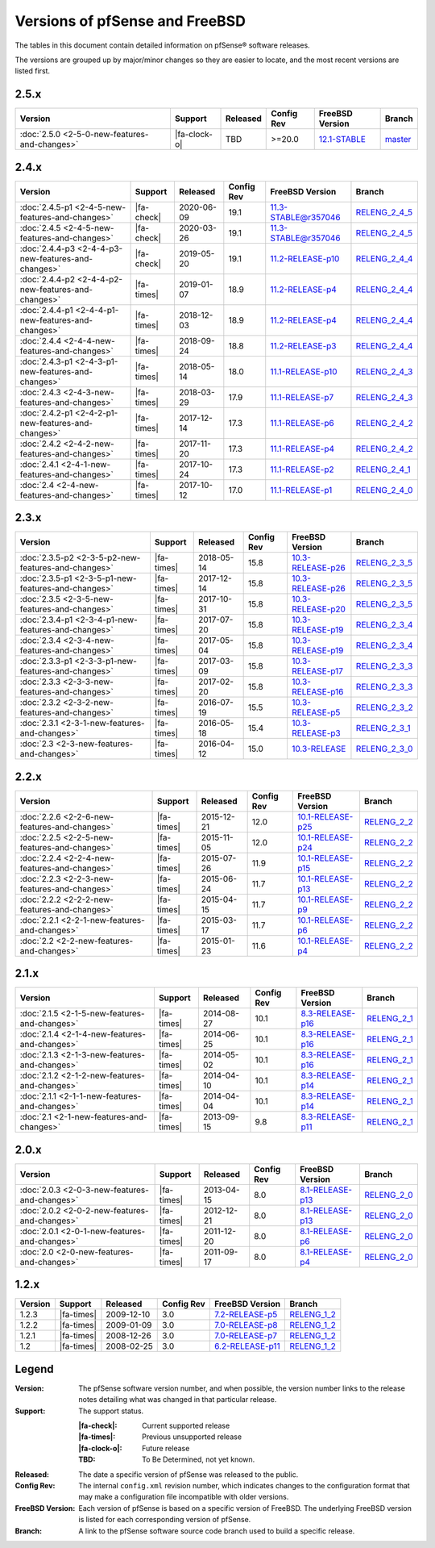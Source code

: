 Versions of pfSense and FreeBSD
===============================

The tables in this document contain detailed information on pfSense® software
releases.

The versions are grouped up by major/minor changes so they are easier to locate,
and the most recent versions are listed first.

2.5.x
-----

====================================================  ============  ============  ==========  ==========================================================================  =========================================================================
Version                                               Support       Released      Config Rev  FreeBSD Version                                                             Branch
====================================================  ============  ============  ==========  ==========================================================================  =========================================================================
:doc:`2.5.0    <2-5-0-new-features-and-changes>`      |fa-clock-o|   TBD           >=20.0      `12.1-STABLE <https://www.freebsd.org/releases/12.1R/hardware.html>`_      `master <https://github.com/pfsense/pfsense/commits/master>`__
====================================================  ============  ============  ==========  ==========================================================================  =========================================================================

2.4.x
-----

====================================================  ==========  ============  ==========  =============================================================================  ============================================================================
Version                                               Support     Released      Config Rev  FreeBSD Version                                                                Branch
====================================================  ==========  ============  ==========  =============================================================================  ============================================================================
:doc:`2.4.5-p1 <2-4-5-new-features-and-changes>`      |fa-check|  2020-06-09    19.1        `11.3-STABLE@r357046 <https://www.freebsd.org/releases/11.3R/hardware.html>`_  `RELENG_2_4_5 <https://github.com/pfsense/pfsense/commits/RELENG_2_4_5>`__
:doc:`2.4.5    <2-4-5-new-features-and-changes>`      |fa-check|  2020-03-26    19.1        `11.3-STABLE@r357046 <https://www.freebsd.org/releases/11.3R/hardware.html>`_  `RELENG_2_4_5 <https://github.com/pfsense/pfsense/commits/RELENG_2_4_5>`__
:doc:`2.4.4-p3 <2-4-4-p3-new-features-and-changes>`   |fa-check|  2019-05-20    19.1        `11.2-RELEASE-p10 <https://www.freebsd.org/releases/11.2R/hardware.html>`_     `RELENG_2_4_4 <https://github.com/pfsense/pfsense/commits/RELENG_2_4_4>`__
:doc:`2.4.4-p2 <2-4-4-p2-new-features-and-changes>`   |fa-times|  2019-01-07    18.9        `11.2-RELEASE-p4 <https://www.freebsd.org/releases/11.2R/hardware.html>`_      `RELENG_2_4_4 <https://github.com/pfsense/pfsense/commits/RELENG_2_4_4>`__
:doc:`2.4.4-p1 <2-4-4-p1-new-features-and-changes>`   |fa-times|  2018-12-03    18.9        `11.2-RELEASE-p4 <https://www.freebsd.org/releases/11.2R/hardware.html>`_      `RELENG_2_4_4 <https://github.com/pfsense/pfsense/commits/RELENG_2_4_4>`__
:doc:`2.4.4    <2-4-4-new-features-and-changes>`      |fa-times|  2018-09-24    18.8        `11.2-RELEASE-p3 <https://www.freebsd.org/releases/11.2R/hardware.html>`_      `RELENG_2_4_4 <https://github.com/pfsense/pfsense/commits/RELENG_2_4_4>`__
:doc:`2.4.3-p1 <2-4-3-p1-new-features-and-changes>`   |fa-times|  2018-05-14    18.0        `11.1-RELEASE-p10 <https://www.freebsd.org/releases/11.1R/hardware.html>`_     `RELENG_2_4_3 <https://github.com/pfsense/pfsense/commits/RELENG_2_4_3>`__
:doc:`2.4.3    <2-4-3-new-features-and-changes>`      |fa-times|  2018-03-29    17.9        `11.1-RELEASE-p7 <https://www.freebsd.org/releases/11.1R/hardware.html>`_      `RELENG_2_4_3 <https://github.com/pfsense/pfsense/commits/RELENG_2_4_3>`__
:doc:`2.4.2-p1 <2-4-2-p1-new-features-and-changes>`   |fa-times|  2017-12-14    17.3        `11.1-RELEASE-p6 <https://www.freebsd.org/releases/11.1R/hardware.html>`_      `RELENG_2_4_2 <https://github.com/pfsense/pfsense/commits/RELENG_2_4_2>`__
:doc:`2.4.2    <2-4-2-new-features-and-changes>`      |fa-times|  2017-11-20    17.3        `11.1-RELEASE-p4 <https://www.freebsd.org/releases/11.1R/hardware.html>`_      `RELENG_2_4_2 <https://github.com/pfsense/pfsense/commits/RELENG_2_4_2>`__
:doc:`2.4.1    <2-4-1-new-features-and-changes>`      |fa-times|  2017-10-24    17.3        `11.1-RELEASE-p2 <https://www.freebsd.org/releases/11.1R/hardware.html>`_      `RELENG_2_4_1 <https://github.com/pfsense/pfsense/commits/RELENG_2_4_1>`__
:doc:`2.4      <2-4-new-features-and-changes>`        |fa-times|  2017-10-12    17.0        `11.1-RELEASE-p1 <https://www.freebsd.org/releases/11.1R/hardware.html>`_      `RELENG_2_4_0 <https://github.com/pfsense/pfsense/commits/RELENG_2_4_0>`__
====================================================  ==========  ============  ==========  =============================================================================  ============================================================================

2.3.x
-----

====================================================  ==========  ============  ==========  ==========================================================================  ==========================================================================
Version                                               Support     Released      Config Rev  FreeBSD Version                                                             Branch
====================================================  ==========  ============  ==========  ==========================================================================  ==========================================================================
:doc:`2.3.5-p2 <2-3-5-p2-new-features-and-changes>`   |fa-times|  2018-05-14    15.8        `10.3-RELEASE-p26 <https://www.freebsd.org/releases/10.3R/hardware.html>`_  `RELENG_2_3_5 <https://github.com/pfsense/pfsense/commits/RELENG_2_3_5>`__
:doc:`2.3.5-p1 <2-3-5-p1-new-features-and-changes>`   |fa-times|  2017-12-14    15.8        `10.3-RELEASE-p26 <https://www.freebsd.org/releases/10.3R/hardware.html>`_  `RELENG_2_3_5 <https://github.com/pfsense/pfsense/commits/RELENG_2_3_5>`__
:doc:`2.3.5    <2-3-5-new-features-and-changes>`      |fa-times|  2017-10-31    15.8        `10.3-RELEASE-p20 <https://www.freebsd.org/releases/10.3R/hardware.html>`_  `RELENG_2_3_5 <https://github.com/pfsense/pfsense/commits/RELENG_2_3_5>`__
:doc:`2.3.4-p1 <2-3-4-p1-new-features-and-changes>`   |fa-times|  2017-07-20    15.8        `10.3-RELEASE-p19 <https://www.freebsd.org/releases/10.3R/hardware.html>`_  `RELENG_2_3_4 <https://github.com/pfsense/pfsense/commits/RELENG_2_3_4>`__
:doc:`2.3.4    <2-3-4-new-features-and-changes>`      |fa-times|  2017-05-04    15.8        `10.3-RELEASE-p19 <https://www.freebsd.org/releases/10.3R/hardware.html>`_  `RELENG_2_3_4 <https://github.com/pfsense/pfsense/commits/RELENG_2_3_4>`__
:doc:`2.3.3-p1 <2-3-3-p1-new-features-and-changes>`   |fa-times|  2017-03-09    15.8        `10.3-RELEASE-p17 <https://www.freebsd.org/releases/10.3R/hardware.html>`_  `RELENG_2_3_3 <https://github.com/pfsense/pfsense/commits/RELENG_2_3_3>`__
:doc:`2.3.3    <2-3-3-new-features-and-changes>`      |fa-times|  2017-02-20    15.8        `10.3-RELEASE-p16 <https://www.freebsd.org/releases/10.3R/hardware.html>`_  `RELENG_2_3_3 <https://github.com/pfsense/pfsense/commits/RELENG_2_3_3>`__
:doc:`2.3.2    <2-3-2-new-features-and-changes>`      |fa-times|  2016-07-19    15.5        `10.3-RELEASE-p5 <https://www.freebsd.org/releases/10.3R/hardware.html>`_   `RELENG_2_3_2 <https://github.com/pfsense/pfsense/commits/RELENG_2_3_2>`__
:doc:`2.3.1    <2-3-1-new-features-and-changes>`      |fa-times|  2016-05-18    15.4        `10.3-RELEASE-p3 <https://www.freebsd.org/releases/10.3R/hardware.html>`_   `RELENG_2_3_1 <https://github.com/pfsense/pfsense/commits/RELENG_2_3_1>`__
:doc:`2.3      <2-3-new-features-and-changes>`        |fa-times|  2016-04-12    15.0        `10.3-RELEASE <https://www.freebsd.org/releases/10.3R/hardware.html>`_      `RELENG_2_3_0 <https://github.com/pfsense/pfsense/commits/RELENG_2_3_0>`__
====================================================  ==========  ============  ==========  ==========================================================================  ==========================================================================

2.2.x
-----

====================================================  ==========  ============  ==========  ==========================================================================  ========================================================================
Version                                               Support     Released      Config Rev  FreeBSD Version                                                             Branch
====================================================  ==========  ============  ==========  ==========================================================================  ========================================================================
:doc:`2.2.6    <2-2-6-new-features-and-changes>`      |fa-times|  2015-12-21    12.0        `10.1-RELEASE-p25 <https://www.freebsd.org/releases/10.1R/hardware.html>`_  `RELENG_2_2 <https://github.com/pfsense/pfsense/commits/RELENG_2_2>`__
:doc:`2.2.5    <2-2-5-new-features-and-changes>`      |fa-times|  2015-11-05    12.0        `10.1-RELEASE-p24 <https://www.freebsd.org/releases/10.1R/hardware.html>`_  `RELENG_2_2 <https://github.com/pfsense/pfsense/commits/RELENG_2_2>`__
:doc:`2.2.4    <2-2-4-new-features-and-changes>`      |fa-times|  2015-07-26    11.9        `10.1-RELEASE-p15 <https://www.freebsd.org/releases/10.1R/hardware.html>`_  `RELENG_2_2 <https://github.com/pfsense/pfsense/commits/RELENG_2_2>`__
:doc:`2.2.3    <2-2-3-new-features-and-changes>`      |fa-times|  2015-06-24    11.7        `10.1-RELEASE-p13 <https://www.freebsd.org/releases/10.1R/hardware.html>`_  `RELENG_2_2 <https://github.com/pfsense/pfsense/commits/RELENG_2_2>`__
:doc:`2.2.2    <2-2-2-new-features-and-changes>`      |fa-times|  2015-04-15    11.7        `10.1-RELEASE-p9 <https://www.freebsd.org/releases/10.1R/hardware.html>`_   `RELENG_2_2 <https://github.com/pfsense/pfsense/commits/RELENG_2_2>`__
:doc:`2.2.1    <2-2-1-new-features-and-changes>`      |fa-times|  2015-03-17    11.7        `10.1-RELEASE-p6 <https://www.freebsd.org/releases/10.1R/hardware.html>`_   `RELENG_2_2 <https://github.com/pfsense/pfsense/commits/RELENG_2_2>`__
:doc:`2.2      <2-2-new-features-and-changes>`        |fa-times|  2015-01-23    11.6        `10.1-RELEASE-p4 <https://www.freebsd.org/releases/10.1R/hardware.html>`_   `RELENG_2_2 <https://github.com/pfsense/pfsense/commits/RELENG_2_2>`__
====================================================  ==========  ============  ==========  ==========================================================================  ========================================================================

2.1.x
-----

====================================================  ==========  ============  ==========  ==========================================================================  ========================================================================
Version                                               Support     Released      Config Rev  FreeBSD Version                                                             Branch
====================================================  ==========  ============  ==========  ==========================================================================  ========================================================================
:doc:`2.1.5    <2-1-5-new-features-and-changes>`      |fa-times|  2014-08-27    10.1        `8.3-RELEASE-p16 <https://www.freebsd.org/releases/8.3R/hardware.html>`_    `RELENG_2_1 <https://github.com/pfsense/pfsense/commits/RELENG_2_1>`__
:doc:`2.1.4    <2-1-4-new-features-and-changes>`      |fa-times|  2014-06-25    10.1        `8.3-RELEASE-p16 <https://www.freebsd.org/releases/8.3R/hardware.html>`_    `RELENG_2_1 <https://github.com/pfsense/pfsense/commits/RELENG_2_1>`__
:doc:`2.1.3    <2-1-3-new-features-and-changes>`      |fa-times|  2014-05-02    10.1        `8.3-RELEASE-p16 <https://www.freebsd.org/releases/8.3R/hardware.html>`_    `RELENG_2_1 <https://github.com/pfsense/pfsense/commits/RELENG_2_1>`__
:doc:`2.1.2    <2-1-2-new-features-and-changes>`      |fa-times|  2014-04-10    10.1        `8.3-RELEASE-p14 <https://www.freebsd.org/releases/8.3R/hardware.html>`_    `RELENG_2_1 <https://github.com/pfsense/pfsense/commits/RELENG_2_1>`__
:doc:`2.1.1    <2-1-1-new-features-and-changes>`      |fa-times|  2014-04-04    10.1        `8.3-RELEASE-p14 <https://www.freebsd.org/releases/8.3R/hardware.html>`_    `RELENG_2_1 <https://github.com/pfsense/pfsense/commits/RELENG_2_1>`__
:doc:`2.1      <2-1-new-features-and-changes>`        |fa-times|  2013-09-15    9.8         `8.3-RELEASE-p11 <https://www.freebsd.org/releases/8.3R/hardware.html>`_    `RELENG_2_1 <https://github.com/pfsense/pfsense/commits/RELENG_2_1>`__
====================================================  ==========  ============  ==========  ==========================================================================  ========================================================================

2.0.x
-----

====================================================  ==========  ============  ==========  ==========================================================================  ========================================================================
Version                                               Support     Released      Config Rev  FreeBSD Version                                                             Branch
====================================================  ==========  ============  ==========  ==========================================================================  ========================================================================
:doc:`2.0.3    <2-0-3-new-features-and-changes>`      |fa-times|  2013-04-15    8.0         `8.1-RELEASE-p13 <https://www.freebsd.org/releases/8.1R/hardware.html>`_    `RELENG_2_0 <https://github.com/pfsense/pfsense/commits/RELENG_2_0>`__
:doc:`2.0.2    <2-0-2-new-features-and-changes>`      |fa-times|  2012-12-21    8.0         `8.1-RELEASE-p13 <https://www.freebsd.org/releases/8.1R/hardware.html>`_    `RELENG_2_0 <https://github.com/pfsense/pfsense/commits/RELENG_2_0>`__
:doc:`2.0.1    <2-0-1-new-features-and-changes>`      |fa-times|  2011-12-20    8.0         `8.1-RELEASE-p6 <https://www.freebsd.org/releases/8.1R/hardware.html>`_     `RELENG_2_0 <https://github.com/pfsense/pfsense/commits/RELENG_2_0>`__
:doc:`2.0      <2-0-new-features-and-changes>`        |fa-times|  2011-09-17    8.0         `8.1-RELEASE-p4 <https://www.freebsd.org/releases/8.1R/hardware.html>`_     `RELENG_2_0 <https://github.com/pfsense/pfsense/commits/RELENG_2_0>`__
====================================================  ==========  ============  ==========  ==========================================================================  ========================================================================

1.2.x
-----

====================================================  ==========  ============  ==========  ==========================================================================  ========================================================================
Version                                               Support     Released      Config Rev  FreeBSD Version                                                             Branch
====================================================  ==========  ============  ==========  ==========================================================================  ========================================================================
1.2.3                                                 |fa-times|  2009-12-10    3.0         `7.2-RELEASE-p5 <https://www.freebsd.org/releases/7.2R/hardware.html>`_     `RELENG_1_2 <https://github.com/pfsense/pfsense/commits/RELENG_1_2>`__
1.2.2                                                 |fa-times|  2009-01-09    3.0         `7.0-RELEASE-p8 <https://www.freebsd.org/releases/7.0R/hardware.html>`_     `RELENG_1_2 <https://github.com/pfsense/pfsense/commits/RELENG_1_2>`__
1.2.1                                                 |fa-times|  2008-12-26    3.0         `7.0-RELEASE-p7 <https://www.freebsd.org/releases/7.0R/hardware.html>`_     `RELENG_1_2 <https://github.com/pfsense/pfsense/commits/RELENG_1_2>`__
1.2                                                   |fa-times|  2008-02-25    3.0         `6.2-RELEASE-p11 <https://www.freebsd.org/releases/6.2R/hardware.html>`_    `RELENG_1_2 <https://github.com/pfsense/pfsense/commits/RELENG_1_2>`__
====================================================  ==========  ============  ==========  ==========================================================================  ========================================================================

Legend
------

:Version: The pfSense software version number, and when possible, the version
  number links to the release notes detailing what was changed in that
  particular release.
:Support: The support status.

  :|fa-check|: Current supported release
  :|fa-times|: Previous unsupported release
  :|fa-clock-o|: Future release
  :TBD: To Be Determined, not yet known.
:Released: The date a specific version of pfSense was released to the public.
:Config Rev: The internal ``config.xml`` revision number, which indicates
  changes to the configuration format that may make a configuration file
  incompatible with older versions.
:FreeBSD Version: Each version of pfSense is based on a specific version of
  FreeBSD. The underlying FreeBSD version is listed for each corresponding
  version of pfSense.
:Branch: A link to the pfSense software source code branch used to build a
  specific release.
